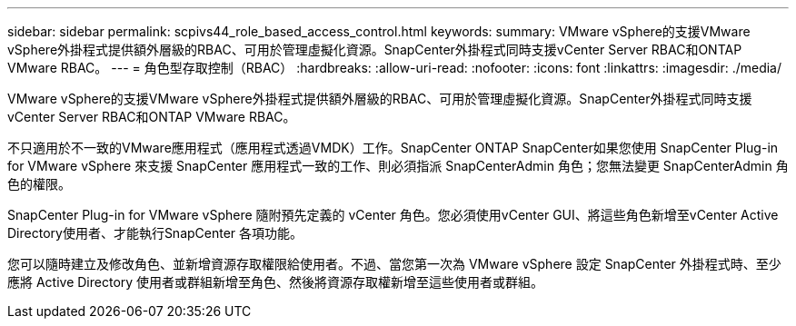 ---
sidebar: sidebar 
permalink: scpivs44_role_based_access_control.html 
keywords:  
summary: VMware vSphere的支援VMware vSphere外掛程式提供額外層級的RBAC、可用於管理虛擬化資源。SnapCenter外掛程式同時支援vCenter Server RBAC和ONTAP VMware RBAC。 
---
= 角色型存取控制（RBAC）
:hardbreaks:
:allow-uri-read: 
:nofooter: 
:icons: font
:linkattrs: 
:imagesdir: ./media/


[role="lead"]
VMware vSphere的支援VMware vSphere外掛程式提供額外層級的RBAC、可用於管理虛擬化資源。SnapCenter外掛程式同時支援vCenter Server RBAC和ONTAP VMware RBAC。

不只適用於不一致的VMware應用程式（應用程式透過VMDK）工作。SnapCenter ONTAP SnapCenter如果您使用 SnapCenter Plug-in for VMware vSphere 來支援 SnapCenter 應用程式一致的工作、則必須指派 SnapCenterAdmin 角色；您無法變更 SnapCenterAdmin 角色的權限。

SnapCenter Plug-in for VMware vSphere 隨附預先定義的 vCenter 角色。您必須使用vCenter GUI、將這些角色新增至vCenter Active Directory使用者、才能執行SnapCenter 各項功能。

您可以隨時建立及修改角色、並新增資源存取權限給使用者。不過、當您第一次為 VMware vSphere 設定 SnapCenter 外掛程式時、至少應將 Active Directory 使用者或群組新增至角色、然後將資源存取權新增至這些使用者或群組。
